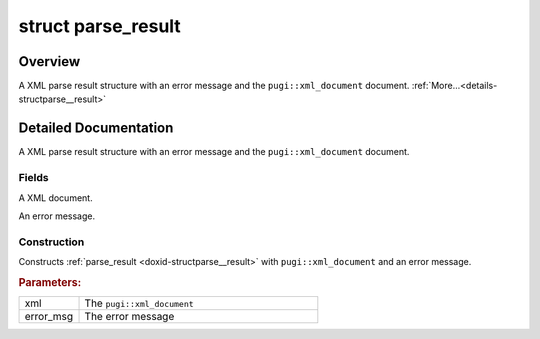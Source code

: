 .. index:: pair: struct; parse_result
.. _doxid-structparse__result:

struct parse_result
===================



Overview
~~~~~~~~

A XML parse result structure with an error message and the ``pugi::xml_document`` document. :ref:`More...<details-structparse__result>`


.. ref-code-block:: cpp
	:class: doxyrest-overview-code-block

	#include <xml_parse_utils.h>
	
	struct parse_result
	{
		// fields
	
		std::unique_ptr<pugi::xml_document> :ref:`xml<doxid-structparse__result_1a5ff808094789bd2cf74f010c41a00cc3>`;
		std::string :ref:`error_msg<doxid-structparse__result_1ae3d2974a321a5e1fac4045f83708d863>` {};

		// construction
	
		:ref:`parse_result<doxid-structparse__result_1aa88fae2a12c333d7ea57fcb96558c09b>`(std::unique_ptr<pugi::xml_document>&& xml, std::string error_msg);
	};
.. _details-structparse__result:

Detailed Documentation
~~~~~~~~~~~~~~~~~~~~~~

A XML parse result structure with an error message and the ``pugi::xml_document`` document.

Fields
------

.. _doxid-structparse__result_1a5ff808094789bd2cf74f010c41a00cc3:
.. index:: pair: variable; xml

.. ref-code-block:: cpp
	:class: doxyrest-title-code-block

	std::unique_ptr<pugi::xml_document> xml

A XML document.

.. _doxid-structparse__result_1ae3d2974a321a5e1fac4045f83708d863:
.. index:: pair: variable; error_msg

.. ref-code-block:: cpp
	:class: doxyrest-title-code-block

	std::string error_msg {}

An error message.

Construction
------------

.. _doxid-structparse__result_1aa88fae2a12c333d7ea57fcb96558c09b:
.. index:: pair: function; parse_result

.. ref-code-block:: cpp
	:class: doxyrest-title-code-block

	parse_result(std::unique_ptr<pugi::xml_document>&& xml, std::string error_msg)

Constructs :ref:`parse_result <doxid-structparse__result>` with ``pugi::xml_document`` and an error message.



.. rubric:: Parameters:

.. list-table::
	:widths: 20 80

	*
		- xml

		- The ``pugi::xml_document``

	*
		- error_msg

		- The error message


